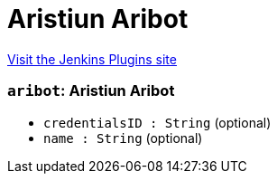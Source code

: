 = Aristiun Aribot
:page-layout: pipelinesteps

:notitle:
:description:
:author:
:email: jenkinsci-users@googlegroups.com
:sectanchors:
:toc: left
:compat-mode!:


++++
<a href="https://plugins.jenkins.io/aribot">Visit the Jenkins Plugins site</a>
++++


=== `aribot`: Aristiun Aribot
++++
<ul><li><code>credentialsID : String</code> (optional)
</li>
<li><code>name : String</code> (optional)
</li>
</ul>


++++
